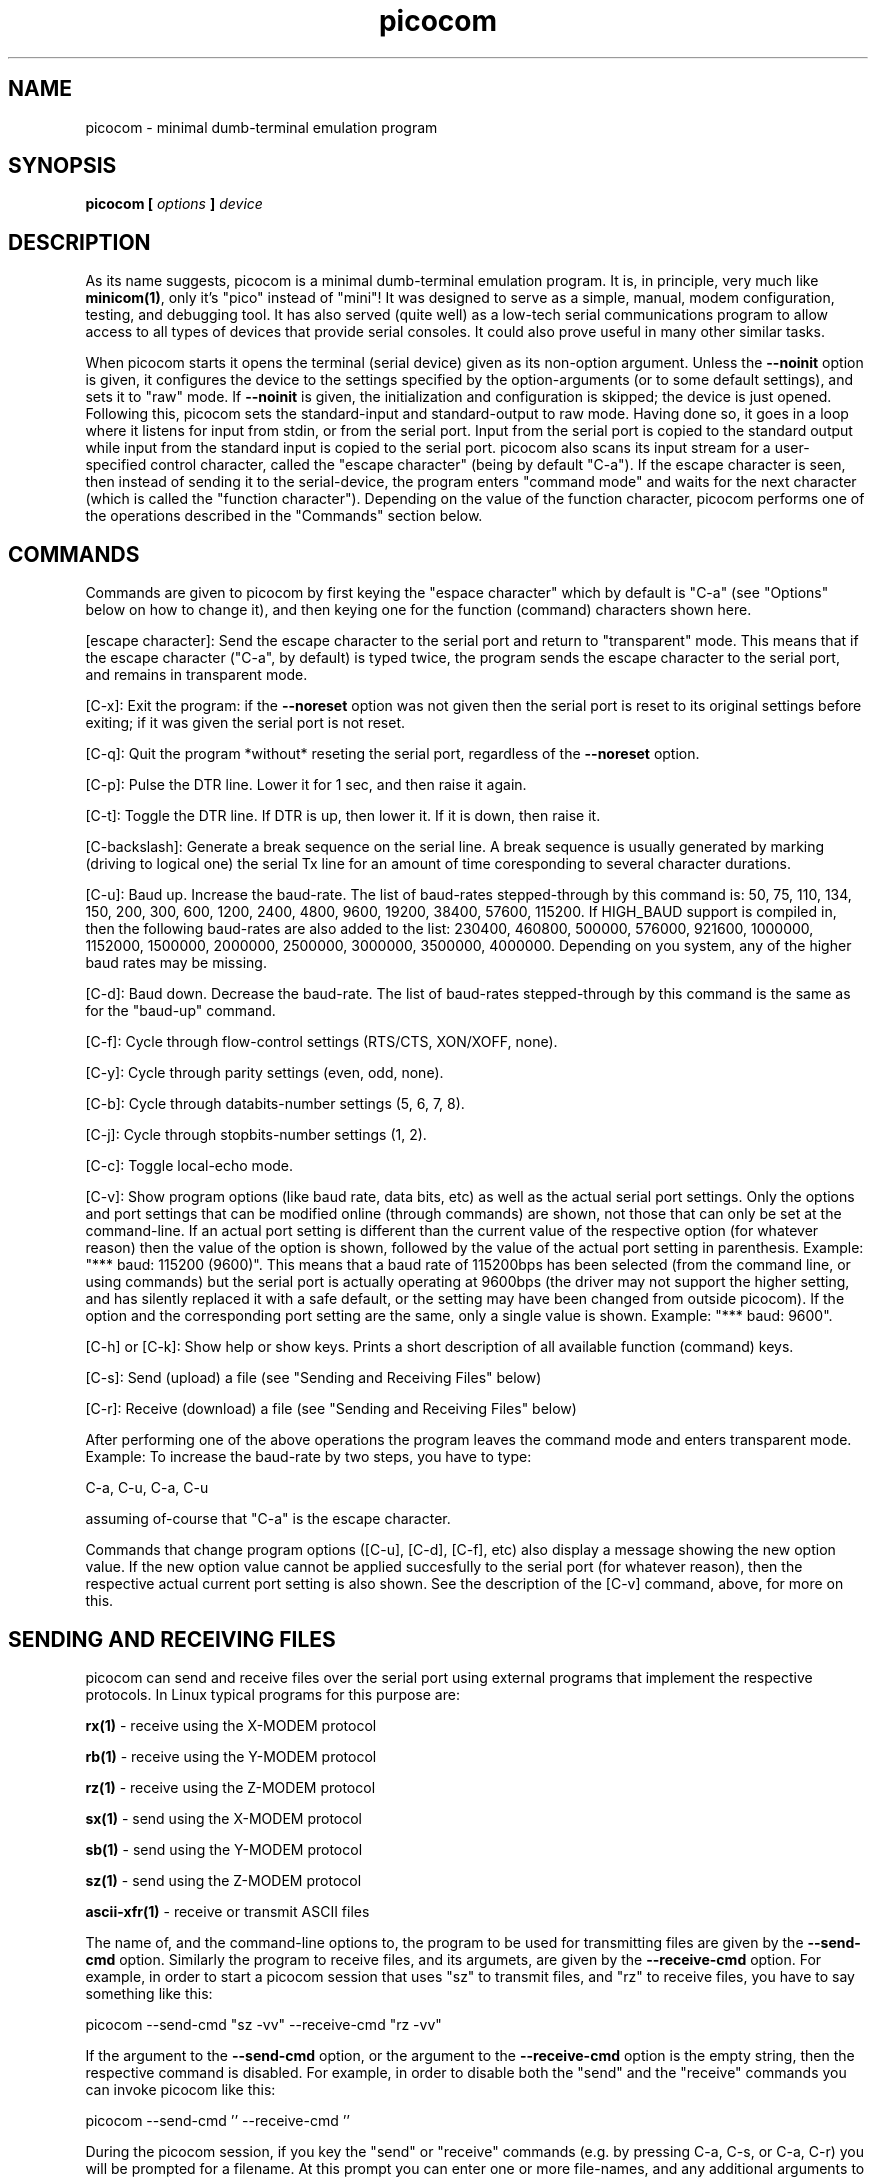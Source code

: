 .TH picocom 8 User Manuals
.SH NAME
picocom \- minimal dumb-terminal emulation program
.SH SYNOPSIS
\fBpicocom [ \fIoptions\fB ] \fIdevice\fB
\f1
.SH DESCRIPTION
As its name suggests, picocom is a minimal dumb-terminal emulation program. It is, in principle, very much like \fBminicom(1)\f1, only it's "pico" instead of "mini"! It was designed to serve as a simple, manual, modem configuration, testing, and debugging tool. It has also served (quite well) as a low-tech serial communications program to allow access to all types of devices that provide serial consoles. It could also prove useful in many other similar tasks. 

When picocom starts it opens the terminal (serial device) given as its non-option argument. Unless the \fB--noinit\f1 option is given, it configures the device to the settings specified by the option-arguments (or to some default settings), and sets it to "raw" mode. If \fB--noinit\f1 is given, the initialization and configuration is skipped; the device is just opened. Following this, picocom sets the standard-input and standard-output to raw mode. Having done so, it goes in a loop where it listens for input from stdin, or from the serial port. Input from the serial port is copied to the standard output while input from the standard input is copied to the serial port. picocom also scans its input stream for a user-specified control character, called the "escape character" (being by default "C-a"). If the escape character is seen, then instead of sending it to the serial-device, the program enters "command mode" and waits for the next character (which is called the "function character"). Depending on the value of the function character, picocom performs one of the operations described in the "Commands" section below. 
.SH COMMANDS
Commands are given to picocom by first keying the "espace character" which by default is "C-a" (see "Options" below on how to change it), and then keying one for the function (command) characters shown here. 

[escape character]: Send the escape character to the serial port and return to "transparent" mode. This means that if the escape character ("C-a", by default) is typed twice, the program sends the escape character to the serial port, and remains in transparent mode. 

[C-x]: Exit the program: if the \fB--noreset\f1 option was not given then the serial port is reset to its original settings before exiting; if it was given the serial port is not reset. 

[C-q]: Quit the program *without* reseting the serial port, regardless of the \fB--noreset\f1 option. 

[C-p]: Pulse the DTR line. Lower it for 1 sec, and then raise it again. 

[C-t]: Toggle the DTR line. If DTR is up, then lower it. If it is down, then raise it. 

[C-backslash]: Generate a break sequence on the serial line. A break sequence is usually generated by marking (driving to logical one) the serial Tx line for an amount of time coresponding to several character durations. 

[C-u]: Baud up. Increase the baud-rate. The list of baud-rates stepped-through by this command is: 50, 75, 110, 134, 150, 200, 300, 600, 1200, 2400, 4800, 9600, 19200, 38400, 57600, 115200. If HIGH_BAUD support is compiled in, then the following baud-rates are also added to the list: 230400, 460800, 500000, 576000, 921600, 1000000, 1152000, 1500000, 2000000, 2500000, 3000000, 3500000, 4000000. Depending on you system, any of the higher baud rates may be missing. 

[C-d]: Baud down. Decrease the baud-rate. The list of baud-rates stepped-through by this command is the same as for the "baud-up" command. 

[C-f]: Cycle through flow-control settings (RTS/CTS, XON/XOFF, none). 

[C-y]: Cycle through parity settings (even, odd, none). 

[C-b]: Cycle through databits-number settings (5, 6, 7, 8). 

[C-j]: Cycle through stopbits-number settings (1, 2). 

[C-c]: Toggle local-echo mode. 

[C-v]: Show program options (like baud rate, data bits, etc) as well as the actual serial port settings. Only the options and port settings that can be modified online (through commands) are shown, not those that can only be set at the command-line. If an actual port setting is different than the current value of the respective option (for whatever reason) then the value of the option is shown, followed by the value of the actual port setting in parenthesis. Example: "*** baud: 115200 (9600)". This means that a baud rate of 115200bps has been selected (from the command line, or using commands) but the serial port is actually operating at 9600bps (the driver may not support the higher setting, and has silently replaced it with a safe default, or the setting may have been changed from outside picocom). If the option and the corresponding port setting are the same, only a single value is shown. Example: "*** baud: 9600". 

[C-h] or [C-k]: Show help or show keys. Prints a short description of all available function (command) keys. 

[C-s]: Send (upload) a file (see "Sending and Receiving Files" below) 

[C-r]: Receive (download) a file (see "Sending and Receiving Files" below) 

After performing one of the above operations the program leaves the command mode and enters transparent mode. Example: To increase the baud-rate by two steps, you have to type: 

C-a, C-u, C-a, C-u 

assuming of-course that "C-a" is the escape character. 

Commands that change program options ([C-u], [C-d], [C-f], etc) also display a message showing the new option value. If the new option value cannot be applied succesfully to the serial port (for whatever reason), then the respective actual current port setting is also shown. See the description of the [C-v] command, above, for more on this. 
.SH SENDING AND RECEIVING FILES
picocom can send and receive files over the serial port using external programs that implement the respective protocols. In Linux typical programs for this purpose are: 

\fBrx(1)\f1 - receive using the X-MODEM protocol

\fBrb(1)\f1 - receive using the Y-MODEM protocol

\fBrz(1)\f1 - receive using the Z-MODEM protocol

\fBsx(1)\f1 - send using the X-MODEM protocol

\fBsb(1)\f1 - send using the Y-MODEM protocol

\fBsz(1)\f1 - send using the Z-MODEM protocol

\fBascii-xfr(1)\f1 - receive or transmit ASCII files

The name of, and the command-line options to, the program to be used for transmitting files are given by the \fB--send-cmd\f1 option. Similarly the program to receive files, and its argumets, are given by the \fB--receive-cmd\f1 option. For example, in order to start a picocom session that uses "sz" to transmit files, and "rz" to receive files, you have to say something like this: 

picocom --send-cmd "sz -vv" --receive-cmd "rz -vv" 

If the argument to the \fB--send-cmd\f1 option, or the argument to the \fB--receive-cmd\f1 option is the empty string, then the respective command is disabled. For example, in order to disable both the "send" and the "receive" commands you can invoke picocom like this: 

picocom --send-cmd '' --receive-cmd '' 

During the picocom session, if you key the "send" or "receive" commands (e.g. by pressing C-a, C-s, or C-a, C-r) you will be prompted for a filename. At this prompt you can enter one or more file-names, and any additional arguments to the transmission or reception program. Command-line editing and pathname completion are available at this prompt, if you have compiled picocom with support for the linenoise library. Pressing 'C-c' at this prompt will cancel the file transfer command and return to normal picocom operation. After entering a filename (and / or additional transmission or reception program arguments) and assuming you have not canceled the operation by pressing C-c, picocom will start the the external program as specified by the \fB--send-cmd\f1, or \fB--receive-cmd\f1 option, and with any filenames and additional arguments you may have supplied. The standard input and output of the external program will be connected to the serial port. The standard error of the external program will be connected to the terminal which---while the program is running---will revert to canonical mode. Pressing 'C-c' while the external program is running will prematurely terminate it, and return control to picocom. Pressing 'C-c' at any other time, has no special effect; the character is normally passed to the serial port. 
.SH INPUT, OUTPUT, AND ECHO MAPPING
Using the \fB--imap\f1, \fB--omap\f1, and \fB--emap\f1 options you can make picocom map (tranlate, replace) certain special characters after being read from the serial port (with \fB--imap\f1), before being written to the serial port (with \fB--omap\f1), and before being locally echoed to the terminal (standard output) if local echo is enabled (with \fB--emap\f1). These mapping options take, each, a single argument which is a comma-separated list of one or more of the following identifiers: "crlf" (map CR to LF), "crcrlf" (map CR to CR + LF), "igncr" (ignore CR), "lfcr" (map LF to CR), "lfcrlf" (map LF to CR + LF), "ignlf" (ignore LF), "bsdel" (map BS --> DEL), "delbs" (map DEL --> BS) 

For example the command: 

picocom --omap crlf,delbs --imap inglf,bsdel --emap crcrlf ... 

will: Replace every CR (carriage return, 0x0d) caracter with LF (line feed, 0x0a) and every DEL (delete, 0x7f) character with BS (backspace, 0x08) before writing it to the serial port. Ignore (not write to the terminal) every LF character read from the serial port and replace every BS character read from the serial port with DEL. Replace every CR character with CR and LF when echoing to the terminal (if local-echo is enabled). 
.SH OPTIONS
picocom accepts the following command-line options 
.TP
\fB--baud | -b
\f1Defines the baud-rate to set the serial-port (terminal) to. 
.TP
\fB--flow | -f
\f1Defines the flow-control mode to set the serial-port to. Must be one of: 'x' for xon/xoff (software) mode, 'h' for hardware flow control (RTS/CTS), 'n' for no flow control. (Default: 'n') 
.TP
\fB--parity | -p
\f1Defines the parity mode to set the serial-port to. Must be one of: 'o' for odd parity mode, 'e' for even parity mode, 'n' for no parity mode. (Default: 'n') 
.TP
\fB--databits | -d
\f1Defines the number of data bits in every character. Must be one of: 5, 6, 7, 8. (Default: 8) 
.TP
\fB--stopbits | -p
\f1Defines the number of stop bits in every character. Must be one of: 1, or 2. (Default: 1) 
.TP
\fB--esacpe | -e
\f1Defines the character that will make picocom enter command-mode (see description above). If 'x' is given, then C-x will make picocom enter command mode. (Default: 'a') 
.TP
\fB--echo | -c
\f1Enable local echo. Every character being read from the terminal (standard input) is echoed to the terminal (standard output) subject to the echo-mapping configuration (see \fB--emap\f1 option. (Default: Disabled) 
.TP
\fB--noinit | -i
\f1If given, picocom will not initialize, reset, or otherwise meddle with the serial port at start-up. It will just open it. This is useful, for example, for connecting picocom to already-connected modems, or already configured ports without terminating the connection, or altering the settings. If required serial port parameters can then be adjusted at run-time by commands. 
.TP
\fB--noreset | -r
\f1If given, picocom will not *reset* the serial port when exiting. It will just close the filedes and do nothing more. This is useful, for example, for leaving modems connected when exiting picocom. Regardless whether the \fB--noreset\f1 option is given the user can exit picocom using the "Quit" command (instead of "Exit"), which never resets the serial port. If \fB--noreset\f1 is given then "Quit" and "Exit" behave essentially the same. 
.TP
\fB--nolock | -l
\f1If given, picocom will *not* attempt to lock the serial port before opening it. Normally, depending on how it's compiled, picocom attempts to get a UUCP-style lock-file (e.g. "/var/lock/LCK..ttyS0") before opening the port, or attempts to lock the port device-node using \fBflock(2)\f1. Failing to do so, results in the program exiting after emitting an error-message. It is possible that your picocom binary is compiled without support for locking. In this case the \fB--nolock\f1 option is accepted, but has no effect. 
.TP
\fB--send-cmd | -s
\f1Specifies the external program (and any arguments to it) that will be used for transmitting files. If the argument to \fB--send-cmd\f1 is the empty string (''), the send-file command is disabled. (Default: "sz -vv") 
.TP
\fB--receive-cmd | -v
\f1Specifies the external program (and any arguments to it) that will be used for receiving files. If the argument to \fB--receive-cmd\f1 is the empty string (''), the receive-file command is disabled. (Default: "rz -vv") 
.TP
\fB--imap
\f1Specifies the input character map (i.e. special characters to be replaced when read from the serial port). Example: "--imap crlf,delbs". (Defaul: Empty) 
.TP
\fB--omap
\f1Specifies the output character map (i.e. special characters to be replaced before being written to serial port). Example: "--omap crcrlf,bsdel". (Defaul: Empty) 
.TP
\fB--emap
\f1Specifies the local-echo character map (i.e. special characters to be replaced before being echoed-back to the terminal, if local-echo is enabled). Example: "--emap crcrlf,bsdel". (Defaul: delbs,crcrlf) 
.TP
\fB--help | -h
\f1Print a short help message describing the command-line options. picocom's version, compile-time options, and enabled features are also shown. 
.SH AUTHOR
picocom was written by Nick Patavalis (npat@efault.net)
.SH AVAILABILITY
The latest release of "picocom" can be downloaded from: \fBhttps://github.com/npat-efault/picocom/releases\f1
